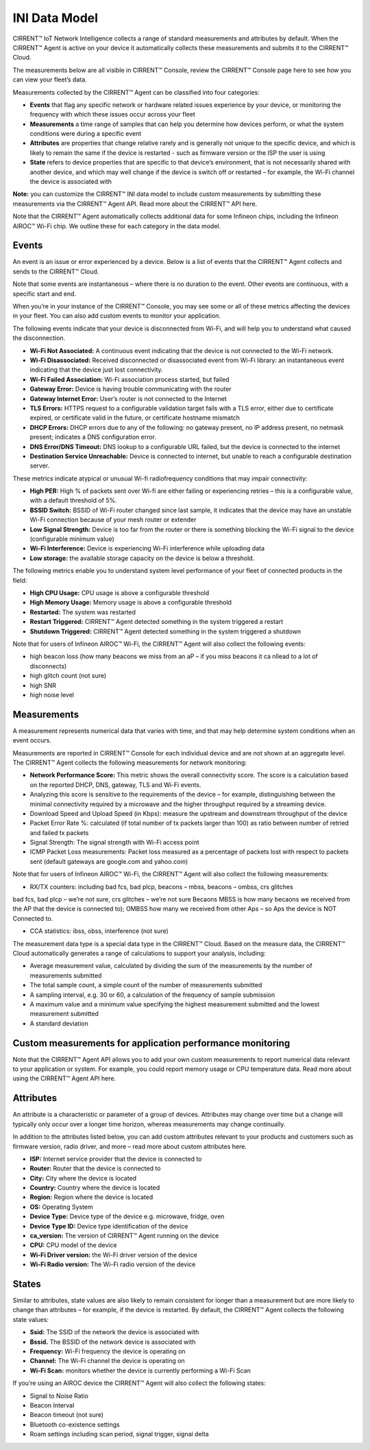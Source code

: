 INI Data Model
================

CIRRENT™ IoT Network Intelligence collects a range of standard measurements and attributes by default. When the CIRRENT™ Agent is active on your device it automatically collects these measurements and submits it to the CIRRENT™ Cloud.

The measurements below are all visible in CIRRENT™ Console, review the CIRRENT™ Console page here to see how you can view your fleet’s data.

Measurements collected by the CIRRENT™ Agent can be classified into four categories: 

* **Events** that flag any specific network or hardware related issues experience by your device, or monitoring the frequency with which these issues occur across your fleet

* **Measurements** a time range of samples that can help you determine how devices perform, or what the system conditions were during a specific event

* **Attributes** are properties that change relative rarely and is generally not unique to the specific device, and which is likely to remain the same if the device is restarted - such as firmware version or the ISP the user is using

* **State** refers to device properties that are specific to that device’s environment, that is not necessarily shared with another device, and which may well change if the device is switch off or restarted – for example, the Wi-Fi channel the device is associated with

**Note:** you can customize the CIRRENT™ INI data model to include custom measurements by submitting these measurements via the CIRRENT™ Agent API. Read more about the CIRRENT™ API here.

Note that the CIRRENT™ Agent automatically collects additional data for some Infineon chips, including the Infineon AIROC™ Wi-Fi chip. We outline these for each category in the data model.

**********
Events
**********

An event is an issue or error experienced by a device. Below is a list of events that the CIRRENT™ Agent collects and sends to the CIRRENT™ Cloud.

Note that some events are instantaneous – where there is no duration to the event. Other events are continuous, with a specific start and end. 

When you’re in your instance of the CIRRENT™ Console, you may see some or all of these metrics affecting the devices in your fleet. You can also add custom events to monitor your application.

The following events indicate that your device is disconnected from Wi-Fi, and will help you to understand what caused the disconnection.

* **Wi-Fi Not Associated:** A continuous event indicating that the device is not connected to the Wi-Fi network.

* **Wi-Fi Disassociated:** Received disconnected or disassociated event from Wi-Fi library: an instantaneous event indicating that the device just lost connectivity.

* **Wi-Fi Failed Association:** Wi-Fi association process started, but failed

* **Gateway Error:** Device is having trouble communicating with the router

* **Gateway Internet Error:** User’s router is not connected to the Internet

* **TLS Errors:** HTTPS request to a configurable validation target fails with a TLS error, either due to certificate expired, or certificate valid in the future, or certificate hostname mismatch

* **DHCP Errors:** DHCP errors due to any of the following: no gateway present, no IP address present, no netmask present; indicates a DNS configuration error.

* **DNS Error/DNS Timeout:** DNS lookup to a configurable URL failed, but the device is connected to the internet

* **Destination Service Unreachable:** Device is connected to internet, but unable to reach a configurable destination server.

These metrics indicate atypical or unusual Wi-fi radiofrequency conditions that may impair connectivity:

* **High PER:** High % of packets sent over Wi-fi are either failing or experiencing retries – this is a configurable value, with a default threshold of 5%.

* **BSSID Switch:** BSSID of Wi-Fi router changed since last sample, it indicates that the device may have an unstable Wi-Fi connection because of your mesh router or extender

* **Low Signal Strength:** Device is too far from the router or there is something blocking the Wi-Fi signal to the device (configurable minimum value)

* **Wi-Fi Interference:** Device is experiencing Wi-Fi interference while uploading data

* **Low storage:** the available storage capacity on the device is below a threshold.

The following metrics enable you to understand system level performance of your fleet of connected products in the field:

* **High CPU Usage:** CPU usage is above a configurable threshold

* **High Memory Usage:** Memory usage is above a configurable threshold

* **Restarted:** The system was restarted

* **Restart Triggered:** CIRRENT™ Agent detected something in the system triggered a restart

* **Shutdown Triggered:** CIRRENT™ Agent detected something in the system triggered a shutdown


Note that for users of Infineon AIROC™ Wi-Fi, the CIRRENT™ Agent will also collect the following events: 

* high beacon loss (how many beacons we miss from an aP – if you miss beacons it ca nllead to  a lot of disconnects)
* high glitch count (not sure)
* high SNR
* high noise level

*************
Measurements
*************

A measurement represents numerical data that varies with time, and that may help determine system conditions when an event occurs.

Measurements are reported in CIRRENT™ Console for each individual device and are not shown at an aggregate level. The CIRRENT™ Agent collects the following measurements for network monitoring:

* **Network Performance Score:** This metric shows the overall connectivity score. The score is a calculation based on the reported DHCP, DNS, gateway, TLS and Wi-Fi events.

* Analyzing this score is sensitive to the requirements of the device – for example, distinguishing between the minimal connectivity required by a microwave and the higher throughput required by a streaming device. 

* Download Speed and Upload Speed (in Kbps): measure the upstream and downstream throughput of the device

* Packet Error Rate %: calculated (if total number of tx packets larger than 100) as ratio between number of retried and failed tx packets

* Signal Strength: The signal strength with Wi-Fi access point

* ICMP Packet Loss measurements: Packet loss measured as a percentage of packets lost with respect to packets sent (default gateways are google.com and yahoo.com)

Note that for users of Infineon AIROC™ Wi-Fi, the CIRRENT™ Agent will also collect the following measurements: 

* RX/TX counters: including bad fcs, bad plcp, beacons – mbss, beacons – ombss, crs glitches
bad fcs, bad plcp – we’re not sure, crs glitches – we’re not sure
Becaons MBSS is how many becaons we received from the AP that the device is connected to); OMBSS how many we received from other Aps – so Aps the device is NOT Connected to.

* CCA statistics: ibss, obss, interference (not sure)

The measurement data type is a special data type in the CIRRENT™ Cloud. Based on the measure data, the CIRRENT™ Cloud automatically generates a range of calculations to support your analysis, including:

* Average measurement value, calculated by dividing the sum of the measurements by the number of measurements submitted

* The total sample count, a simple count of the number of measurements submitted

* A sampling interval, e.g. 30 or 60, a calculation of the frequency of sample submission

* A maximum value and a minimum value specifying the highest measurement submitted and the lowest measurement submitted 

* A standard deviation

***********************************************************
Custom measurements for application performance monitoring
***********************************************************

Note that the CIRRENT™ Agent API allows you to add your own custom measurements to report numerical data relevant to your application or system. For example, you could report memory usage or CPU temperature data. Read more about using the CIRRENT™ Agent API here.

***********
Attributes
***********

An attribute is a characteristic or parameter of a group of devices. Attributes may change over time but a change will typically only occur over a longer time horizon, whereas measurements may change continually.

In addition to the attributes listed below, you can add custom attributes relevant to your products and customers such as firmware version, radio driver, and more – read more about custom attributes here.

* **ISP:** Internet service provider that the device is connected to

* **Router:** Router that the device is connected to

* **City:** City where the device is located

* **Country:** Country where the device is located

* **Region:** Region where the device is located

* **OS:** Operating System

* **Device Type:** Device type of the device e.g. microwave, fridge, oven

* **Device Type ID:** Device type identification of the device

* **ca_version:** The version of CIRRENT™ Agent running on the device

* **CPU:** CPU model of the device

* **Wi-Fi Driver version:** the Wi-Fi driver version of the device

* **Wi-Fi Radio version:** The Wi-Fi radio version of the device

********
States
********

Similar to attributes, state values are also likely to remain consistent for longer than a measurement but are more likely to change than attributes – for example, if the device is restarted. By default, the CIRRENT™ Agent collects the following state values:

* **Ssid:** The SSID of the network the device is associated with

* **Bssid.** The BSSID of the network device is associated with

* **Frequency:** Wi-Fi frequency the device is operating on

* **Channel:** The Wi-Fi channel the device is operating on

* **Wi-Fi Scan:** monitors whether the device is currently performing a Wi-Fi Scan


If you’re using an AIROC device the CIRRENT™ Agent will also collect the following states:
 
* Signal to Noise Ratio 

* Beacon Interval 

* Beacon timeout (not sure)

* Bluetooth co-existence settings  

* Roam settings including scan period, signal trigger, signal delta 
